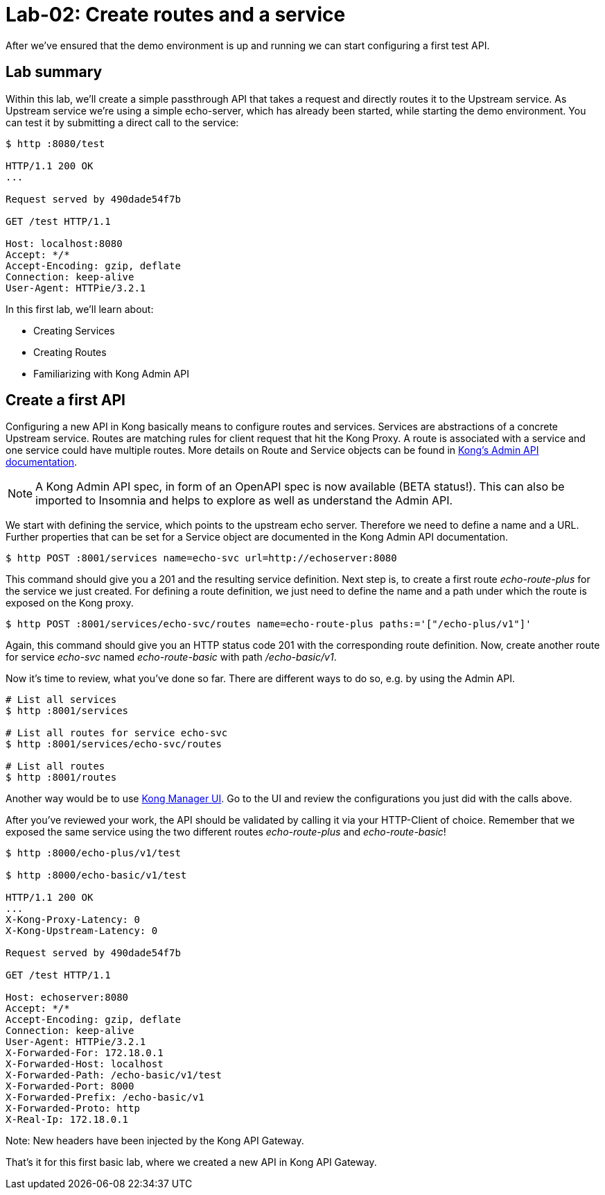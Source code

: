 = Lab-02: Create routes and a service

After we've ensured that the demo environment is up and running we can start configuring a first test API.

== Lab summary

Within this lab, we'll create a simple passthrough API that takes a request and directly routes it to the Upstream service.
As Upstream service we're using a simple echo-server, which has already been started, while starting the demo environment.
You can test it by submitting a direct call to the service:

[source,bash]
----
$ http :8080/test

HTTP/1.1 200 OK
...

Request served by 490dade54f7b

GET /test HTTP/1.1

Host: localhost:8080
Accept: */*
Accept-Encoding: gzip, deflate
Connection: keep-alive
User-Agent: HTTPie/3.2.1
----

In this first lab, we'll learn about:

- Creating Services
- Creating Routes
- Familiarizing with Kong Admin API

== Create a first API

Configuring a new API in Kong basically means to configure routes and services.
Services are abstractions of a concrete Upstream service.
Routes are matching rules for client request that hit the Kong Proxy.
A route is associated with a service and one service could have multiple routes.
More details on Route and Service objects can be found in https://docs.konghq.com/gateway/latest/admin-api[Kong's Admin API documentation].

NOTE: A Kong Admin API spec, in form of an OpenAPI spec is now available (BETA status!). This can also be imported to Insomnia and helps to explore as well as understand the Admin API.

We start with defining the service, which points to the upstream echo server.
Therefore we need to define a name and a URL.
Further properties that can be set for a Service object are documented in the Kong Admin API documentation.

[source,bash]
----
$ http POST :8001/services name=echo-svc url=http://echoserver:8080
----

This command should give you a 201 and the resulting service definition.
Next step is, to create a first route _echo-route-plus_ for the service we just created.
For defining a route definition, we just need to define the name and a path under which the route is exposed on the Kong proxy.

[source,bash]
----
$ http POST :8001/services/echo-svc/routes name=echo-route-plus paths:='["/echo-plus/v1"]'
----

Again, this command should give you an HTTP status code 201 with the corresponding route definition.
Now, create another route for service _echo-svc_ named _echo-route-basic_ with path _/echo-basic/v1_.

Now it's time to review, what you've done so far.
There are different ways to do so, e.g. by using the Admin API.

[source,bash]
----
# List all services
$ http :8001/services

# List all routes for service echo-svc
$ http :8001/services/echo-svc/routes

# List all routes
$ http :8001/routes
----

Another way would be to use http://localhost:8002/manager[Kong Manager UI].
Go to the UI and review the configurations you just did with the calls above.

After you've reviewed your work, the API should be validated by calling it via your HTTP-Client of choice.
Remember that we exposed the same service using the two different routes _echo-route-plus_ and _echo-route-basic_!

[source,bash]
----
$ http :8000/echo-plus/v1/test

$ http :8000/echo-basic/v1/test

HTTP/1.1 200 OK
...
X-Kong-Proxy-Latency: 0
X-Kong-Upstream-Latency: 0

Request served by 490dade54f7b

GET /test HTTP/1.1

Host: echoserver:8080
Accept: */*
Accept-Encoding: gzip, deflate
Connection: keep-alive
User-Agent: HTTPie/3.2.1
X-Forwarded-For: 172.18.0.1
X-Forwarded-Host: localhost
X-Forwarded-Path: /echo-basic/v1/test
X-Forwarded-Port: 8000
X-Forwarded-Prefix: /echo-basic/v1
X-Forwarded-Proto: http
X-Real-Ip: 172.18.0.1
----

Note: New headers have been injected by the Kong API Gateway.

That's it for this first basic lab, where we created a new API in Kong API Gateway.